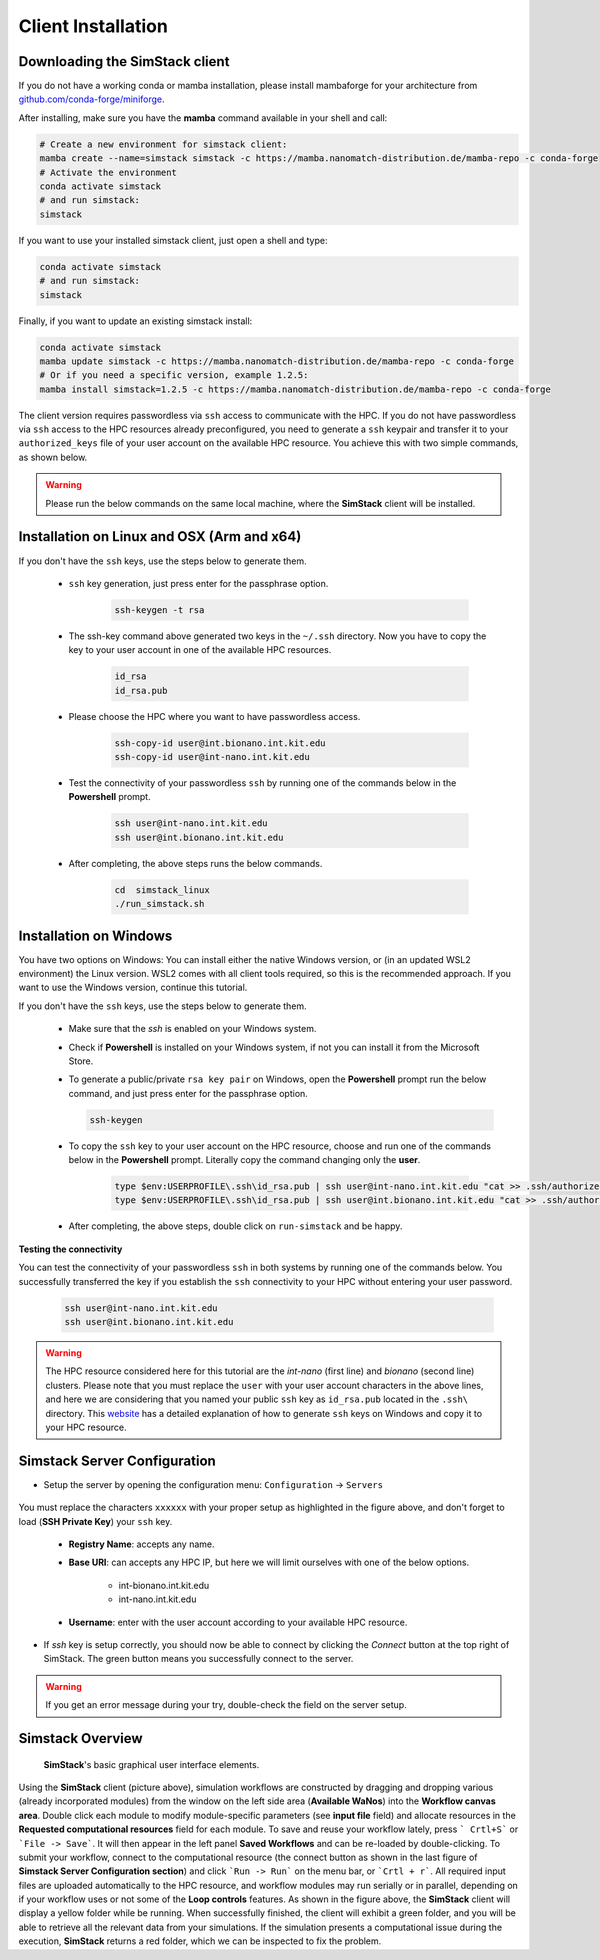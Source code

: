 ===================
Client Installation
===================

.. raw:: html

    <style> .red {color: red !important} </style>
    <style> .green {color: green !important} </style>

.. role:: red
.. role:: green


Downloading the **SimStack** client
^^^^^^^^^^^^^^^^^^^^^^^^^^^^^^^^^^^

If you do not have a working conda or mamba installation, please install mambaforge for your architecture from `github.com/conda-forge/miniforge <https://github.com/conda-forge/miniforge>`_.

After installing, make sure you have the **mamba** command available in your shell and call:

.. code-block:: bash

   # Create a new environment for simstack client:
   mamba create --name=simstack simstack -c https://mamba.nanomatch-distribution.de/mamba-repo -c conda-forge
   # Activate the environment
   conda activate simstack
   # and run simstack:
   simstack

If you want to use your installed simstack client, just open a shell and type:

.. code-block:: bash

   conda activate simstack
   # and run simstack:
   simstack

Finally, if you want to update an existing simstack install:

.. code-block:: bash

   conda activate simstack
   mamba update simstack -c https://mamba.nanomatch-distribution.de/mamba-repo -c conda-forge
   # Or if you need a specific version, example 1.2.5:
   mamba install simstack=1.2.5 -c https://mamba.nanomatch-distribution.de/mamba-repo -c conda-forge


The client version requires passwordless via ``ssh`` access to communicate with the HPC. If you do not have passwordless via
``ssh`` access to the HPC resources already preconfigured, you need to generate a ``ssh`` keypair and transfer it to your
``authorized_keys`` file of your user account on the available HPC resource. You achieve this with two simple commands,
as shown below.

.. warning:: Please run the below commands on the same local machine, where the **SimStack** client will be installed.

Installation on Linux and OSX (Arm and x64)
^^^^^^^^^^^^^^^^^^^^^^^^^^^^^^^^^^^^^^^^^^^

If you don't have the ``ssh`` keys, use the steps below to generate them.

   * ``ssh`` key generation, just press enter for the passphrase option.

      .. code-block:: bash

         ssh-keygen -t rsa

   * The ssh-key command above generated two keys in the ``~/.ssh`` directory.
     Now you have to copy the key to your user account in one of the available HPC resources.

      .. code-block:: bash

        id_rsa
        id_rsa.pub

   * Please choose the HPC where you want to have passwordless access.

      .. code-block:: bash

         ssh-copy-id user@int.bionano.int.kit.edu
         ssh-copy-id user@int-nano.int.kit.edu

   * Test the connectivity of your passwordless ``ssh``  by running one of the commands below in the **Powershell** prompt.

      .. code-block:: bash

         ssh user@int-nano.int.kit.edu
         ssh user@int.bionano.int.kit.edu

   * After completing, the above steps runs the below commands.

      .. code-block:: bash

         cd  simstack_linux
         ./run_simstack.sh


Installation on Windows
^^^^^^^^^^^^^^^^^^^^^^^

You have two options on Windows: You can install either the native Windows version, or (in an updated WSL2 environment) the Linux version.
WSL2 comes with all client tools required, so this is the recommended approach. If you want to use the Windows version, continue this tutorial.

If you don't have the ``ssh`` keys, use the steps below to generate them.

   * Make sure that the `ssh` is enabled on your Windows system.

   * Check if **Powershell** is installed on your Windows system, if not you can install it from the Microsoft Store.

   * To generate a public/private ``rsa key pair`` on Windows, open the **Powershell** prompt run the
     below command, and just press enter for the passphrase option.

     .. code-block:: bash

         ssh-keygen

   * To copy the ``ssh`` key to your user account on the HPC resource, choose and run
     one of the commands below in the **Powershell** prompt. :green:`Literally copy the command changing only the` **user**.

      .. code:: bash

         type $env:USERPROFILE\.ssh\id_rsa.pub | ssh user@int-nano.int.kit.edu "cat >> .ssh/authorized_keys"
         type $env:USERPROFILE\.ssh\id_rsa.pub | ssh user@int.bionano.int.kit.edu "cat >> .ssh/authorized_keys"


   * After completing, the above steps, double click on ``run-simstack`` and be happy.

**Testing the connectivity**

You can test the connectivity of your passwordless ``ssh`` in both systems by running one of the
commands below. You successfully transferred the key if you establish the ``ssh`` connectivity to
your HPC without entering your user password.

   .. code-block:: bash

      ssh user@int-nano.int.kit.edu
      ssh user@int.bionano.int.kit.edu

.. warning:: The HPC resource considered here for this tutorial are the *int-nano* (first line) and *bionano*
      (second line) clusters. Please note that you must replace the ``user`` with your user account characters
      in the above lines, and here we are considering that you named your public ``ssh`` key as ``id_rsa.pub``
      located in the ``.ssh\`` directory. This `website <https://www.chrisjhart.com/Windows-10-ssh-copy-id/>`_
      has a detailed explanation of how to generate ``ssh`` keys on Windows and copy it to your HPC resource.

.. _Configuration:

Simstack Server Configuration
^^^^^^^^^^^^^^^^^^^^^^^^^^^^^

* Setup the server by opening the configuration menu: ``Configuration`` -> ``Servers``

.. figure:: /assets/simstack_configuration.png

You must replace the characters ``xxxxxx`` with your proper setup as highlighted in the figure above,
and don't forget to load (**SSH Private Key**) your ``ssh`` key.

   - **Registry Name**: accepts any name.

   - **Base URI**: can accepts any HPC IP, but here we will limit ourselves with one of the below options.

       - int-bionano.int.kit.edu
       - int-nano.int.kit.edu

   - **Username**: enter with the user account according to your available HPC resource.


* If `ssh` key is setup correctly, you should now be able to connect by clicking the `Connect` button at the top right of SimStack.
  The green button means you successfully connect to the server.

.. figure:: /assets/simstack_gui.png

.. warning:: If you get an error message during your try, double-check the field on the server setup.

Simstack Overview
^^^^^^^^^^^^^^^^^

.. figure:: /assets/simstack_overview.png

        **SimStack**'s basic graphical user interface elements.

Using the **SimStack** client (picture above), simulation workflows are constructed by dragging and
dropping various  (already incorporated modules) from the window on the left side area (**Available WaNos**) into
the **Workflow canvas area**. Double click each module to modify module-specific parameters (see **input file** field)
and allocate resources in the **Requested computational resources**  field for each module. To save and reuse your workflow
lately, press ``` Crtl+S``` or ```File -> Save```. It will then appear in the left panel **Saved Workflows** and can be
re-loaded by double-clicking. To submit your workflow, connect to the computational resource (the connect button as shown
in the last figure of **Simstack Server Configuration section**) and click ```Run -> Run``` on the menu bar,
or ```Crtl + r```. All required input files are uploaded automatically to the HPC resource, and workflow modules may
run serially or in parallel, depending on if your workflow uses or not some of the **Loop controls** features. As shown in
the figure above, the **SimStack** client will display a yellow folder while be running. When successfully finished,
the client will exhibit a green folder, and you will be able to retrieve all the relevant data from your simulations. If the
simulation presents a computational issue during the execution, **SimStack**  returns a red folder, which we can be
inspected to fix the problem.
